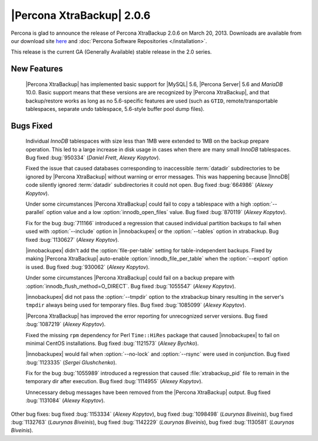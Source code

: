 ============================
|Percona XtraBackup| 2.0.6
============================

Percona is glad to announce the release of Percona XtraBackup 2.0.6 on March 20, 2013. Downloads are available from our download site `here <http://www.percona.com/downloads/XtraBackup/XtraBackup-2.0.6/>`_ and :doc:`Percona Software Repositories </installation>`.

This release is the current GA (Generally Available) stable release in the 2.0 series. 

New Features
=============

 |Percona XtraBackup| has implemented basic support for |MySQL| 5.6, |Percona Server| 5.6 and *MariaDB* 10.0. Basic support means that these versions are are recognized by |Percona XtraBackup|, and that backup/restore works as long as no 5.6-specific features are used (such as ``GTID``, remote/transportable tablespaces, separate undo tablespace, 5.6-style buffer pool dump files).

Bugs Fixed
==========

 Individual *InnoDB* tablespaces with size less than 1MB were extended to 1MB on the backup prepare operation. This led to a large increase in disk usage in cases when there are many small *InnoDB* tablespaces. Bug fixed :bug:`950334` (*Daniel Frett*, *Alexey Kopytov*).

 Fixed the issue that caused databases corresponding to inaccessible :term:`datadir` subdirectories to be ignored by |Percona XtraBackup| without warning or error messages. This was happening because |InnoDB| code silently ignored :term:`datadir` subdirectories it could not open. Bug fixed :bug:`664986` (*Alexey Kopytov*).

 Under some circumstances |Percona XtraBackup| could fail to copy a tablespace with a high :option:`--parallel` option value and a low :option:`innodb_open_files` value. Bug fixed :bug:`870119` (*Alexey Kopytov*).

 Fix for the bug :bug:`711166` introduced a regression that caused individual partition backups to fail when used with :option:`--include` option in |innobackupex| or the :option:`--tables` option in xtrabackup. Bug fixed :bug:`1130627` (*Alexey Kopytov*).

 |innobackupex| didn't add the :option:`file-per-table` setting for table-independent backups. Fixed by making |Percona XtraBackup| auto-enable :option:`innodb_file_per_table` when the :option:`--export` option is used. Bug fixed :bug:`930062` (*Alexey Kopytov*).

 Under some circumstances |Percona XtraBackup| could fail on a backup prepare with :option:`innodb_flush_method=O_DIRECT`. Bug fixed :bug:`1055547` (*Alexey Kopytov*).

 |innobackupex| did not pass the :option:`--tmpdir` option to the xtrabackup binary resulting in the server's ``tmpdir`` always being used for temporary files. Bug fixed :bug:`1085099` (*Alexey Kopytov*).

 |Percona XtraBackup| has improved the error reporting for unrecognized server versions. Bug fixed :bug:`1087219` (*Alexey Kopytov*).

 Fixed the missing ``rpm`` dependency for Perl ``Time::HiRes`` package that caused |innobackupex| to fail on minimal CentOS installations. Bug fixed :bug:`1121573` (*Alexey Bychko*).

 |innobackupex| would fail when :option:`--no-lock` and :option:`--rsync` were used in conjunction. Bug fixed :bug:`1123335` (*Sergei Glushchenko*).

 Fix for the bug :bug:`1055989` introduced a regression that caused :file:`xtrabackup_pid` file to remain in the temporary dir after execution. Bug fixed :bug:`1114955` (*Alexey Kopytov*).

 Unnecessary debug messages have been removed from the |Percona XtraBackup| output. Bug fixed :bug:`1131084` (*Alexey Kopytov*).

Other bug fixes: bug fixed :bug:`1153334` (*Alexey Kopytov*), bug fixed :bug:`1098498` (*Laurynas Biveinis*), bug fixed :bug:`1132763` (*Laurynas Biveinis*), bug fixed :bug:`1142229` (*Laurynas Biveinis*), bug fixed :bug:`1130581` (*Laurynas Biveinis*).
